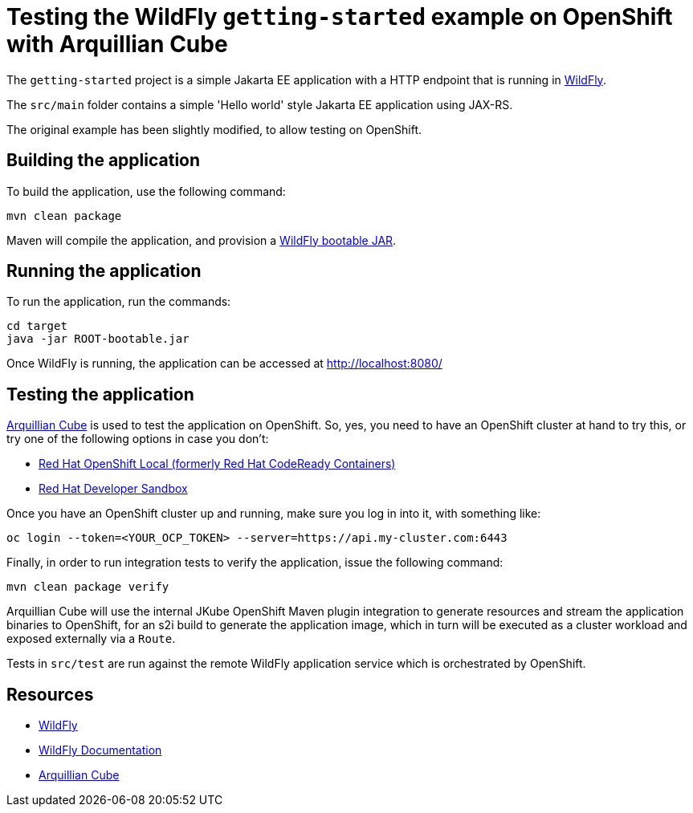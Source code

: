 
= Testing the WildFly `getting-started` example on OpenShift with Arquillian Cube

The `getting-started` project is a simple Jakarta EE application with a HTTP endpoint that is running in
https://wildfly.org[WildFly].

The `src/main` folder contains a simple 'Hello world' style Jakarta EE application using JAX-RS.

The original example has been slightly modified, to allow testing on OpenShift.

== Building the application

To build the application, use the following command:

[source,shell]
----
mvn clean package
----

Maven will compile the application, and provision a https://docs.wildfly.org/bootablejar/[WildFly bootable JAR].

== Running the application

To run the application, run the commands:

[source,shell]
----
cd target
java -jar ROOT-bootable.jar
----

Once WildFly is running, the application can be accessed at http://localhost:8080/

== Testing the application

https://github.com/arquillian/arquillian-cube[Arquillian Cube] is used to test the application on OpenShift.
So, yes, you need to have an OpenShift cluster at hand to try this, or try one of the following options in case you don't:

- https://developers.redhat.com/products/openshift-local/overview[Red Hat OpenShift Local (formerly Red Hat CodeReady Containers)]
- https://developers.redhat.com/developer-sandbox[Red Hat Developer Sandbox]

Once you have an OpenShift cluster up and running, make sure you log in into it, with something like:

[source,shell]
----
oc login --token=<YOUR_OCP_TOKEN> --server=https://api.my-cluster.com:6443
----

Finally, in order to run integration tests to verify the application, issue the following command:

[source,shell]
----
mvn clean package verify
----

Arquillian Cube will use the internal JKube OpenShift Maven plugin integration to generate resources and stream the
application binaries to OpenShift, for an s2i build to generate the application image,
which in turn will be executed as a cluster workload and exposed externally via a `Route`.

Tests in `src/test` are run against the remote WildFly application service which is orchestrated by OpenShift.

== Resources

* https://wildfly.org[WildFly]
* https://docs.wildfly.org[WildFly Documentation]
* https://github.com/arquillian/arquillian-cube[Arquillian Cube]
